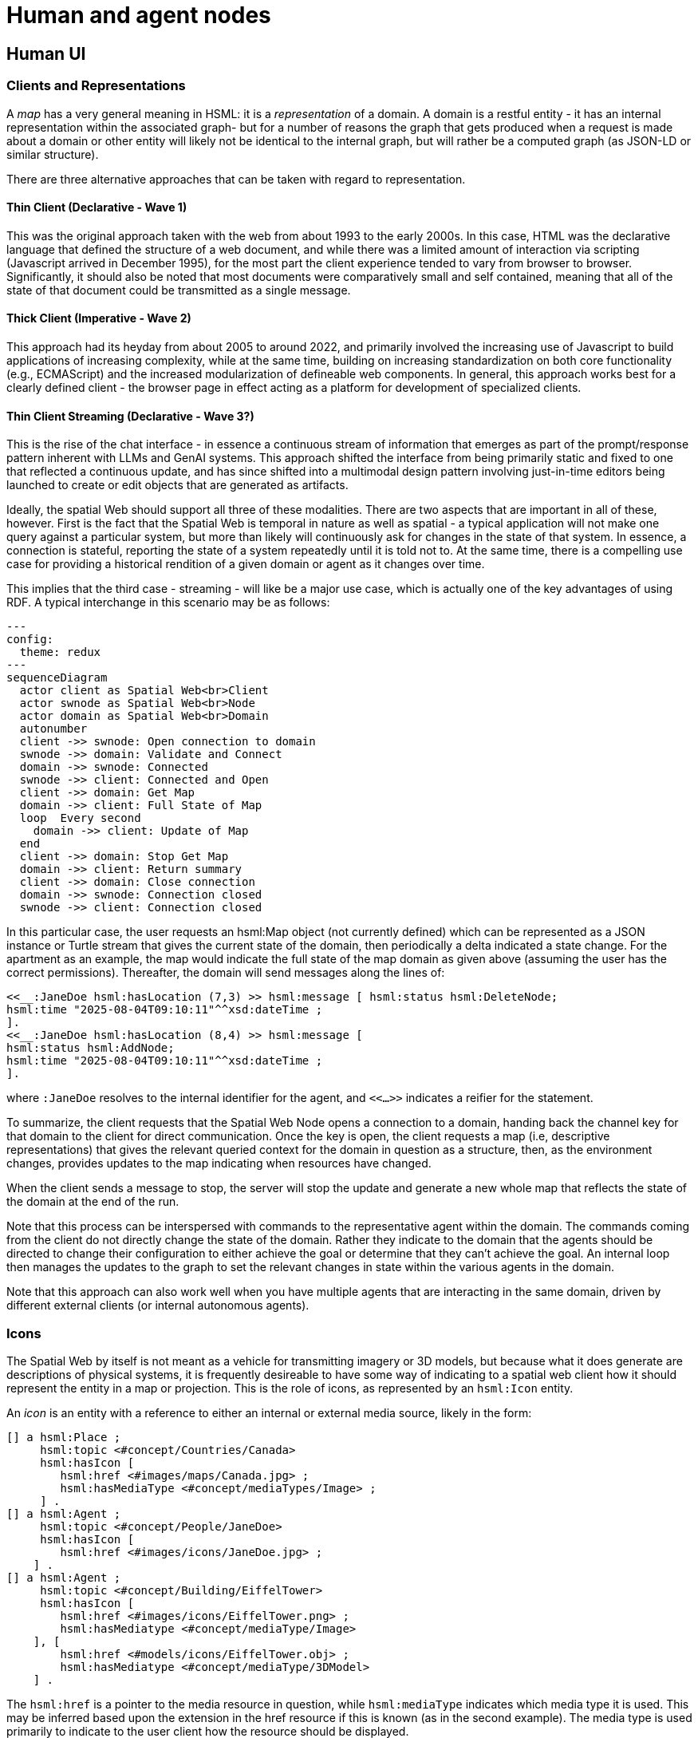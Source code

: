 ﻿= Human and agent nodes

== Human UI

=== Clients and Representations

A __map__ has a very general meaning in HSML: it is a ___representation___ of a
domain. A domain is a restful entity - it has an internal representation within
the associated graph- but for a number of reasons the graph that gets produced
when a request is made about a domain or other entity will likely not be
identical to the internal graph, but will rather be a computed graph (as JSON-LD
or similar structure).

There are three alternative approaches that can be taken with regard to
representation.

==== Thin Client (Declarative - Wave 1)

This was the original approach taken with the web from about 1993 to the early
2000s. In this case, HTML was the declarative language that defined the
structure of a web document, and while there was a limited amount of interaction
via scripting (Javascript arrived in December 1995), for the most part the
client experience tended to vary from browser to browser. Significantly, it
should also be noted that most documents were comparatively small and self
contained, meaning that all of the state of that document could be transmitted
as a single message.

==== Thick Client (Imperative - Wave 2)

This approach had its heyday from about 2005 to around 2022, and primarily
involved the increasing use of Javascript to build applications of increasing
complexity, while at the same time, building on increasing standardization on
both core functionality (e.g., ECMAScript) and the increased modularization of
defineable web components. In general, this approach works best for a clearly
defined client - the browser page in effect acting as a platform for development
of specialized clients.

==== Thin Client Streaming (Declarative - Wave 3?)

This is the rise of the chat interface - in essence a continuous stream of
information that emerges as part of the prompt/response pattern inherent with
LLMs and GenAI systems. This approach shifted the interface from being primarily
static and fixed to one that reflected a continuous update, and has since
shifted into a multimodal design pattern involving just-in-time editors being
launched to create or edit objects that are generated as artifacts.

Ideally, the spatial Web should support all three of these modalities. There are
two aspects that are important in all of these, however. First is the fact that
the Spatial Web is temporal in nature as well as spatial - a typical application
will not make one query against a particular system, but more than likely will
continuously ask for changes in the state of that system. In essence, a
connection is stateful, reporting the state of a system repeatedly until it is
told not to. At the same time, there is a compelling use case for providing a
historical rendition of a given domain or agent as it changes over time.

This implies that the third case - streaming - will like be a major use case,
which is actually one of the key advantages of using RDF. A typical interchange
in this scenario may be as follows:

[source,mermaid]
----
---
config:
  theme: redux
---
sequenceDiagram
  actor client as Spatial Web<br>Client
  actor swnode as Spatial Web<br>Node
  actor domain as Spatial Web<br>Domain
  autonumber
  client ->> swnode: Open connection to domain
  swnode ->> domain: Validate and Connect
  domain ->> swnode: Connected
  swnode ->> client: Connected and Open
  client ->> domain: Get Map
  domain ->> client: Full State of Map
  loop  Every second
    domain ->> client: Update of Map
  end
  client ->> domain: Stop Get Map
  domain ->> client: Return summary
  client ->> domain: Close connection
  domain ->> swnode: Connection closed
  swnode ->> client: Connection closed
----

In this particular case, the user requests an hsml:Map object (not currently
defined) which can be represented as a JSON instance or Turtle stream that gives
the current state of the domain, then periodically a delta indicated a state
change. For the apartment as an example, the map would indicate the full state
of the map domain as given above (assuming the user has the correct
permissions). Thereafter, the domain will send messages along the lines of:

----
<<__:JaneDoe hsml:hasLocation (7,3) >> hsml:message [ hsml:status hsml:DeleteNode;
hsml:time "2025-08-04T09:10:11"^^xsd:dateTime ;
].
<<__:JaneDoe hsml:hasLocation (8,4) >> hsml:message [
hsml:status hsml:AddNode;
hsml:time "2025-08-04T09:10:11"^^xsd:dateTime ;
].
----

where `:JaneDoe` resolves to the internal identifier for the agent, and `<<...>>` indicates a reifier for the statement.

To summarize, the client requests that the Spatial Web Node opens a connection
to a domain, handing back the channel key for that domain to the client for
direct communication. Once the key is open, the client requests a map (i.e,
descriptive representations) that gives the relevant queried context for the
domain in question as a structure, then, as the environment changes, provides
updates to the map indicating when resources have changed.

When the client sends a message to stop, the server will stop the update and
generate a new whole map that reflects the state of the domain at the end of the
run.

Note that this process can be interspersed with commands to the representative
agent within the domain. The commands coming from the client do not directly
change the state of the domain. Rather they indicate to the domain that the
agents should be directed to change their configuration to either achieve the
goal or determine that they can't achieve the goal. An internal loop then
manages the updates to the graph to set the relevant changes in state within the
various agents in the domain.

Note that this approach can also work well when you have multiple agents that
are interacting in the same domain, driven by different external clients (or
internal autonomous agents).

=== Icons

The Spatial Web by itself is not meant as a vehicle for transmitting imagery or
3D models, but because what it does generate are descriptions of physical
systems, it is frequently desireable to have some way of indicating to a spatial
web client how it should represent the entity in a map or projection. This is
the role of icons, as represented by an `hsml:Icon` entity.

An __icon__ is an entity with a reference to either an internal or external
media source, likely in the form:

----
[] a hsml:Place ;
     hsml:topic <#concept/Countries/Canada>
     hsml:hasIcon [
        hsml:href <#images/maps/Canada.jpg> ;
        hsml:hasMediaType <#concept/mediaTypes/Image> ;
     ] .
[] a hsml:Agent ;
     hsml:topic <#concept/People/JaneDoe>
     hsml:hasIcon [
        hsml:href <#images/icons/JaneDoe.jpg> ;
    ] .
[] a hsml:Agent ;
     hsml:topic <#concept/Building/EiffelTower>
     hsml:hasIcon [
        hsml:href <#images/icons/EiffelTower.png> ;
        hsml:hasMediatype <#concept/mediaType/Image>
    ], [
        hsml:href <#models/icons/EiffelTower.obj> ;
        hsml:hasMediatype <#concept/mediaType/3DModel>
    ] .
----

The `hsml:href` is a pointer to the media resource in question, while
`hsml:mediaType` indicates which media type it is used. This may be inferred
based upon the extension in the href resource if this is known (as in the second
example). The media type is used primarily to indicate to the user client how
the resource should be displayed.

For instance, in the third example, you have an agent representing the Eiffel
Tower in Paris, France. If the user client is a 2D browser, then this may be
represented as a transparent PNG file on top of a map. On the other hand, if the
client is a 3D browser, this may be represented using the EiffelTower.obj 3D
model.

Icons can maintain positional and orientation information appropriate to the
entity. The goal with such icons is not necessarily to provide a precise
representation or rendering, but rather to provide to the user agent a way of
constructing an approximate representation to indicate symbolic relationships.

Note that a given entity may include both an icon and a link. The link is an
abstraction on the entity, not the icon.

== Requirements and Recommendations

TBD